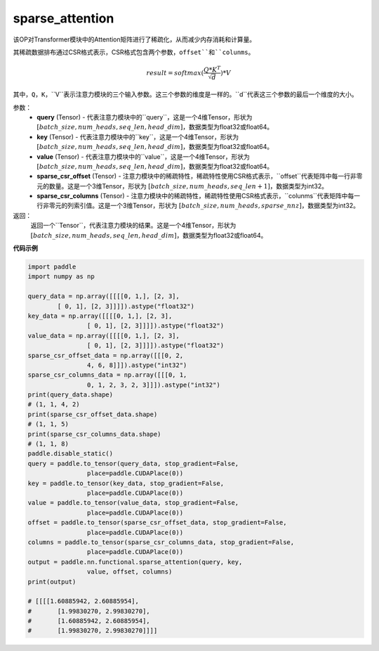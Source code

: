 .. _cn_api_sparse_attention:

sparse_attention
-------------------------------

.. py:function:: paddle.nn.functional.sparse_attention(query, key, value, sparse_csr_offset, sparse_csr_columns, name=None)


该OP对Transformer模块中的Attention矩阵进行了稀疏化，从而减少内存消耗和计算量。

其稀疏数据排布通过CSR格式表示，CSR格式包含两个参数，``offset``和``colunms``。

.. math::
   result=softmax(\frac{ Q * K^T }{\sqrt{d}}) * V

其中，``Q``，``K``，``V``表示注意力模块的三个输入参数。这三个参数的维度是一样的。``d``代表这三个参数的最后一个维度的大小。

参数：
  - **query** (Tensor) - 代表注意力模块中的``query``，这是一个4维Tensor，形状为 :math:`[batch\_size, num\_heads, seq\_len, head\_dim]`，数据类型为float32或float64。
  - **key** (Tensor) - 代表注意力模块中的``key``，这是一个4维Tensor，形状为 :math:`[batch\_size, num\_heads, seq\_len, head\_dim]`，数据类型为float32或float64。
  - **value** (Tensor) - 代表注意力模块中的``value``，这是一个4维Tensor，形状为 :math:`[batch\_size, num\_heads, seq\_len, head\_dim]`，数据类型为float32或float64。
  - **sparse_csr_offset** (Tensor) - 注意力模块中的稀疏特性，稀疏特性使用CSR格式表示，``offset``代表矩阵中每一行非零元的数量。这是一个3维Tensor，形状为 :math:`[batch\_size, num\_heads, seq\_len + 1]`，数据类型为int32。
  - **sparse_csr_columns** (Tensor) - 注意力模块中的稀疏特性，稀疏特性使用CSR格式表示，``colunms``代表矩阵中每一行非零元的列索引值。这是一个3维Tensor，形状为 :math:`[batch\_size, num\_heads, sparse\_nnz]`，数据类型为int32。

返回：
  返回一个``Tensor``，代表注意力模块的结果。这是一个4维Tensor，形状为 :math:`[batch\_size, num\_heads, seq\_len, head\_dim]`，数据类型为float32或float64。

**代码示例**

..  code-block:: python

    import paddle
    import numpy as np
    
    query_data = np.array([[[[0, 1,], [2, 3],
            [ 0, 1], [2, 3]]]]).astype("float32")
    key_data = np.array([[[[0, 1,], [2, 3],
                    [ 0, 1], [2, 3]]]]).astype("float32")
    value_data = np.array([[[[0, 1,], [2, 3],
                    [ 0, 1], [2, 3]]]]).astype("float32")
    sparse_csr_offset_data = np.array([[[0, 2,
                    4, 6, 8]]]).astype("int32")
    sparse_csr_columns_data = np.array([[[0, 1,
                    0, 1, 2, 3, 2, 3]]]).astype("int32")
    print(query_data.shape)
    # (1, 1, 4, 2)
    print(sparse_csr_offset_data.shape)
    # (1, 1, 5)
    print(sparse_csr_columns_data.shape)
    # (1, 1, 8)
    paddle.disable_static()
    query = paddle.to_tensor(query_data, stop_gradient=False, 
                    place=paddle.CUDAPlace(0))
    key = paddle.to_tensor(key_data, stop_gradient=False, 
                    place=paddle.CUDAPlace(0))
    value = paddle.to_tensor(value_data, stop_gradient=False, 
                    place=paddle.CUDAPlace(0))
    offset = paddle.to_tensor(sparse_csr_offset_data, stop_gradient=False, 
                    place=paddle.CUDAPlace(0))
    columns = paddle.to_tensor(sparse_csr_columns_data, stop_gradient=False, 
                    place=paddle.CUDAPlace(0))
    output = paddle.nn.functional.sparse_attention(query, key, 
                    value, offset, columns)
    print(output)
    
    # [[[[1.60885942, 2.60885954],
    #       [1.99830270, 2.99830270],
    #       [1.60885942, 2.60885954],
    #       [1.99830270, 2.99830270]]]]